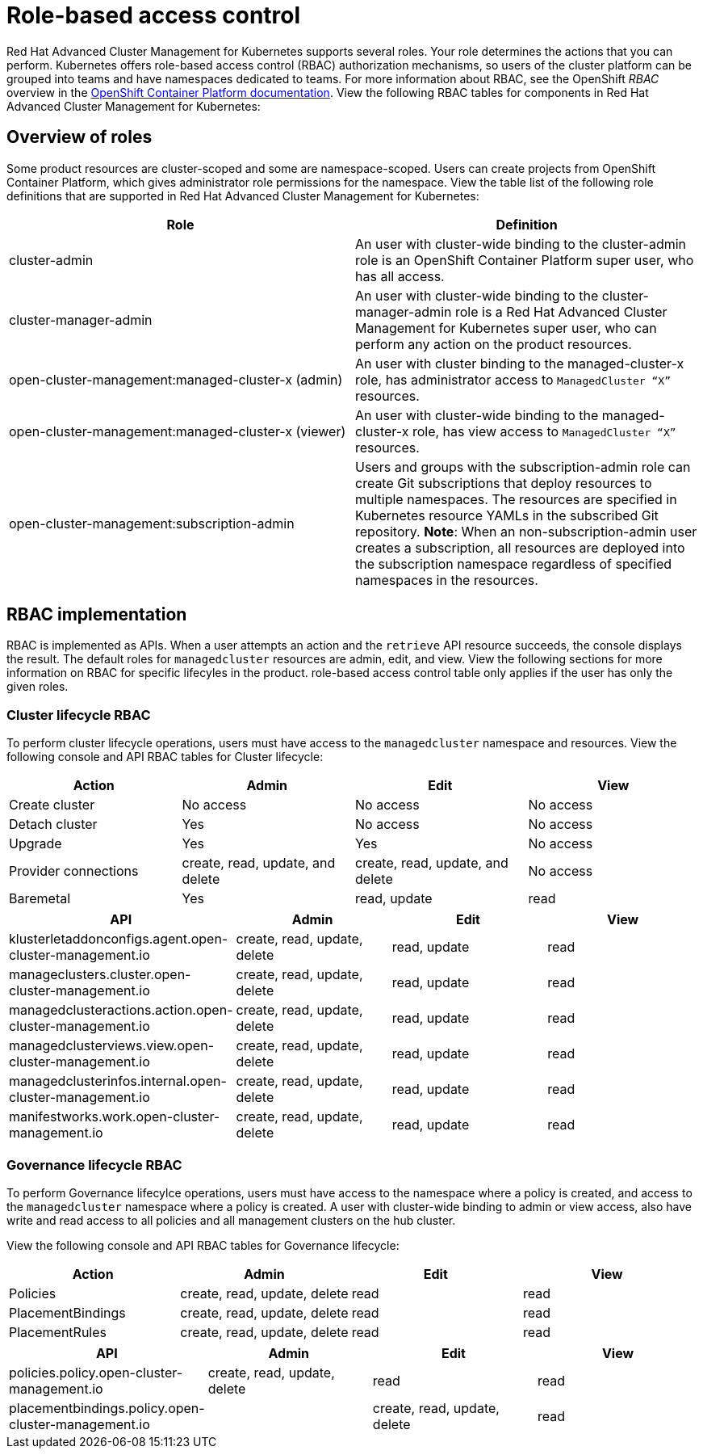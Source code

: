 [#role-based-access-control]
= Role-based access control

Red Hat Advanced Cluster Management for Kubernetes supports several roles. Your role determines the actions that you can perform. Kubernetes offers role-based access control (RBAC) authorization mechanisms, so users of the cluster platform can be grouped into teams and have namespaces dedicated to teams.
For more information about RBAC, see the OpenShift _RBAC_ overview in the link:https://docs.openshift.com/container-platform/4.3/authentication/using-rbac.html[OpenShift Container Platform documentation].
View the following RBAC tables for components in Red Hat Advanced Cluster Management for Kubernetes:

[#overview-of-roles]
== Overview of roles

Some product resources are cluster-scoped and some are namespace-scoped. Users can create projects from OpenShift Container Platform, which gives administrator role permissions for the namespace. View the table list of the following role definitions that are supported in Red Hat Advanced Cluster Management for Kubernetes:
//should the role names be enclosed with the codeblock tick marks?
|===
| Role | Definition

| cluster-admin
| An user with cluster-wide binding to the cluster-admin role is an OpenShift Container Platform super user, who has all access.

| cluster-manager-admin
| An user with cluster-wide binding to the cluster-manager-admin role is a Red Hat Advanced Cluster Management for Kubernetes super user, who can perform any action on the product resources.

| open-cluster-management:managed-cluster-x (admin)
| An user with cluster binding to the managed-cluster-x role, has administrator access to `ManagedCluster “X”` resources.

| open-cluster-management:managed-cluster-x (viewer)
| An user with cluster-wide binding to the managed-cluster-x role, has view access to `ManagedCluster “X”` resources.

| open-cluster-management:subscription-admin
| Users and groups with the subscription-admin role can create Git subscriptions that deploy resources to multiple namespaces. The resources are specified in Kubernetes resource YAMLs in the subscribed Git repository. **Note**: When an non-subscription-admin user creates a subscription, all resources are deployed into the subscription namespace regardless of specified namespaces in the resources.
|===


[#rbac-implementation]
== RBAC implementation

RBAC is implemented as APIs. When a user attempts an action and the `retrieve` API resource succeeds, the console displays the result. The default roles for `managedcluster` resources are admin, edit, and view. View the following sections for more information on RBAC for specific lifecyles in the product.
 role-based access control table only applies if the user has only the given roles.

[#cluster-lifecycle-RBAC]
=== Cluster lifecycle RBAC

To perform cluster lifecycle operations, users must have access to the `managedcluster` namespace and resources. View the following console and API RBAC tables for Cluster lifecycle:

|===
| Action | Admin | Edit | View

| Create cluster
| No access
| No access
| No access

| Detach cluster
| Yes 
| No access 
| No access 

| Upgrade
| Yes
| Yes 
| No access

| Provider connections
| create, read, update, and delete
| create, read, update, and delete
| No access

| Baremetal
| Yes
| read, update
| read
|===

//let's try to think of a concise way to explain the data? All API resources for cluster lifecycle have the same access 

|===
| API | Admin | Edit | View

| klusterletaddonconfigs.agent.open-cluster-management.io
| create, read, update, delete
| read, update
| read

| manageclusters.cluster.open-cluster-management.io
| create, read, update, delete
| read, update
| read

| managedclusteractions.action.open-cluster-management.io
| create, read, update, delete
| read, update
| read

| managedclusterviews.view.open-cluster-management.io
| create, read, update, delete
| read, update
| read

| managedclusterinfos.internal.open-cluster-management.io
| create, read, update, delete
| read, update
| read

| manifestworks.work.open-cluster-management.io
| create, read, update, delete
| read, update
| read
|===


[#governance-lifecycle-RBAC]
=== Governance lifecycle RBAC

To perform Governance lifecylce operations, users must have access to the namespace where a policy is created, and access to the `managedcluster` namespace where a policy is created. A user with cluster-wide binding to admin or view access, also have write and read access to all policies and all management clusters on the hub cluster.

View the following console and API RBAC tables for Governance lifecycle:

|===
| Action | Admin | Edit | View

| Policies
| create, read, update, delete
| read
| read

| PlacementBindings
| create, read, update, delete
| read
| read

| PlacementRules
| create, read, update, delete
| read
| read
|===

|===
| API | Admin | Edit | View

| policies.policy.open-cluster-management.io
| create, read, update, delete
| read 
| read

| placementbindings.policy.open-cluster-management.io
| | create, read, update, delete
| read 
| read
|===


